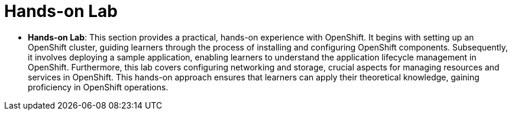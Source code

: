 #  Hands-on Lab

- **Hands-on Lab**: This section provides a practical, hands-on experience with OpenShift. It begins with setting up an OpenShift cluster, guiding learners through the process of installing and configuring OpenShift components. Subsequently, it involves deploying a sample application, enabling learners to understand the application lifecycle management in OpenShift. Furthermore, this lab covers configuring networking and storage, crucial aspects for managing resources and services in OpenShift. This hands-on approach ensures that learners can apply their theoretical knowledge, gaining proficiency in OpenShift operations.